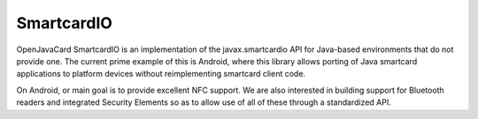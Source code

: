 SmartcardIO
===========

OpenJavaCard SmartcardIO is an implementation of the javax.smartcardio API for Java-based environments that do not provide one. The current prime example of this is Android, where this library allows porting of Java smartcard applications to platform devices without reimplementing smartcard client code.

On Android, or main goal is to provide excellent NFC support. We are also interested in building support for Bluetooth readers and integrated Security Elements so as to allow use of all of these through a standardized API.
